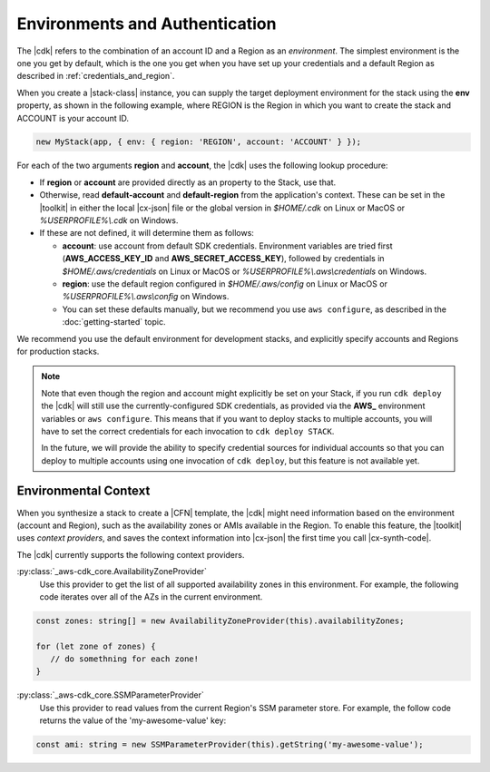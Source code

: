 .. Copyright 2010-2018 Amazon.com, Inc. or its affiliates. All Rights Reserved.

   This work is licensed under a Creative Commons Attribution-NonCommercial-ShareAlike 4.0
   International License (the "License"). You may not use this file except in compliance with the
   License. A copy of the License is located at http://creativecommons.org/licenses/by-nc-sa/4.0/.

   This file is distributed on an "AS IS" BASIS, WITHOUT WARRANTIES OR CONDITIONS OF ANY KIND,
   either express or implied. See the License for the specific language governing permissions and
   limitations under the License.

.. _environments:

###############################
Environments and Authentication
###############################

The |cdk| refers to the combination of an account ID and a Region as an *environment*.
The simplest environment is the one you get by default,
which is the one you get when you have set up your credentials and a default Region as described in
:ref:`credentials_and_region`.

When you create a |stack-class| instance, you can supply the target deployment environment
for the stack using the **env** property, as shown in the following example,
where REGION is the Region in which you want to create the stack and ACCOUNT is your account ID.

.. code:: js

   new MyStack(app, { env: { region: 'REGION', account: 'ACCOUNT' } });

For each of the two arguments **region** and **account**, the |cdk| uses the
following lookup procedure:

- If **region** or **account** are provided directly as an property to the
  Stack, use that.
- Otherwise, read **default-account** and **default-region** from the application's context.
  These can be set in the |toolkit| in either the local |cx-json| file or the global version in
  *$HOME/.cdk* on Linux or MacOS or *%USERPROFILE%\\.cdk* on Windows.
- If these are not defined, it will determine them as follows:
  
  - **account**: use account from default SDK credentials. Environment
    variables are tried first (**AWS_ACCESS_KEY_ID** and **AWS_SECRET_ACCESS_KEY**),
    followed by credentials in *$HOME/.aws/credentials* on Linux or MacOS
    or *%USERPROFILE%\\.aws\\credentials* on Windows.
  - **region**: use the default region configured in *$HOME/.aws/config* on
    Linux or MacOS or *%USERPROFILE%\\.aws\\config* on Windows.
  - You can set these defaults manually, but we recommend you use ``aws
    configure``, as described in the :doc:`getting-started` topic.

We recommend you use the default environment for development stacks,
and explicitly specify accounts and Regions for production stacks.

.. note::

   Note that even though the region and account might explicitly be set on your
   Stack, if you run ``cdk deploy`` the |cdk| will still use the
   currently-configured SDK credentials, as provided via the **AWS_**
   environment variables or ``aws configure``. This means that if you want to
   deploy stacks to multiple accounts, you will have to set the correct
   credentials for each invocation to ``cdk deploy STACK``.

   In the future, we will provide the ability to specify credential sources for
   individual accounts so that you can deploy to multiple accounts using one
   invocation of ``cdk deploy``, but this feature is not available yet.

.. _environment_context:

Environmental Context
=====================

When you synthesize a stack to create a |CFN| template, the |cdk| might need information based on the
environment (account and Region), such as the availability zones or AMIs available in the Region.
To enable this feature, the |toolkit| uses *context providers*,
and saves the context information into |cx-json|
the first time you call |cx-synth-code|.

The |cdk| currently supports the following context providers.

:py:class:`_aws-cdk_core.AvailabilityZoneProvider`
   Use this provider to get the list of all supported availability zones in this environment.
   For example, the following code iterates over all of the AZs in the current environment.

.. code:: js

   const zones: string[] = new AvailabilityZoneProvider(this).availabilityZones;

   for (let zone of zones) {
      // do somethning for each zone!
   }

:py:class:`_aws-cdk_core.SSMParameterProvider`
   Use this provider to read values from the current Region's SSM parameter store.
   For example, the follow code returns the value of the 'my-awesome-value' key:

.. code:: js

   const ami: string = new SSMParameterProvider(this).getString('my-awesome-value');
